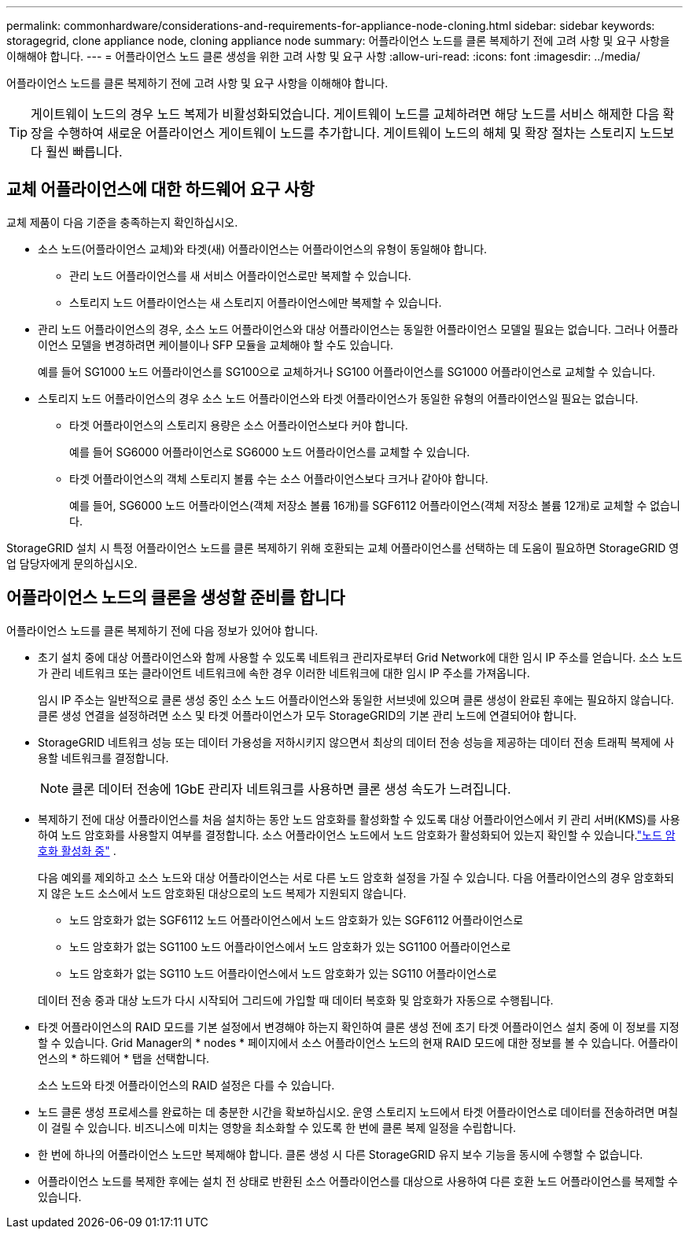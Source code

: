 ---
permalink: commonhardware/considerations-and-requirements-for-appliance-node-cloning.html 
sidebar: sidebar 
keywords: storagegrid, clone appliance node, cloning appliance node 
summary: 어플라이언스 노드를 클론 복제하기 전에 고려 사항 및 요구 사항을 이해해야 합니다. 
---
= 어플라이언스 노드 클론 생성을 위한 고려 사항 및 요구 사항
:allow-uri-read: 
:icons: font
:imagesdir: ../media/


[role="lead"]
어플라이언스 노드를 클론 복제하기 전에 고려 사항 및 요구 사항을 이해해야 합니다.


TIP: 게이트웨이 노드의 경우 노드 복제가 비활성화되었습니다.  게이트웨이 노드를 교체하려면 해당 노드를 서비스 해제한 다음 확장을 수행하여 새로운 어플라이언스 게이트웨이 노드를 추가합니다.  게이트웨이 노드의 해체 및 확장 절차는 스토리지 노드보다 훨씬 빠릅니다.



== 교체 어플라이언스에 대한 하드웨어 요구 사항

교체 제품이 다음 기준을 충족하는지 확인하십시오.

* 소스 노드(어플라이언스 교체)와 타겟(새) 어플라이언스는 어플라이언스의 유형이 동일해야 합니다.
+
** 관리 노드 어플라이언스를 새 서비스 어플라이언스로만 복제할 수 있습니다.
** 스토리지 노드 어플라이언스는 새 스토리지 어플라이언스에만 복제할 수 있습니다.


* 관리 노드 어플라이언스의 경우, 소스 노드 어플라이언스와 대상 어플라이언스는 동일한 어플라이언스 모델일 필요는 없습니다. 그러나 어플라이언스 모델을 변경하려면 케이블이나 SFP 모듈을 교체해야 할 수도 있습니다.
+
예를 들어 SG1000 노드 어플라이언스를 SG100으로 교체하거나 SG100 어플라이언스를 SG1000 어플라이언스로 교체할 수 있습니다.

* 스토리지 노드 어플라이언스의 경우 소스 노드 어플라이언스와 타겟 어플라이언스가 동일한 유형의 어플라이언스일 필요는 없습니다.
+
** 타겟 어플라이언스의 스토리지 용량은 소스 어플라이언스보다 커야 합니다.
+
예를 들어 SG6000 어플라이언스로 SG6000 노드 어플라이언스를 교체할 수 있습니다.

** 타겟 어플라이언스의 객체 스토리지 볼륨 수는 소스 어플라이언스보다 크거나 같아야 합니다.
+
예를 들어, SG6000 노드 어플라이언스(객체 저장소 볼륨 16개)를 SGF6112 어플라이언스(객체 저장소 볼륨 12개)로 교체할 수 없습니다.





StorageGRID 설치 시 특정 어플라이언스 노드를 클론 복제하기 위해 호환되는 교체 어플라이언스를 선택하는 데 도움이 필요하면 StorageGRID 영업 담당자에게 문의하십시오.



== 어플라이언스 노드의 클론을 생성할 준비를 합니다

어플라이언스 노드를 클론 복제하기 전에 다음 정보가 있어야 합니다.

* 초기 설치 중에 대상 어플라이언스와 함께 사용할 수 있도록 네트워크 관리자로부터 Grid Network에 대한 임시 IP 주소를 얻습니다. 소스 노드가 관리 네트워크 또는 클라이언트 네트워크에 속한 경우 이러한 네트워크에 대한 임시 IP 주소를 가져옵니다.
+
임시 IP 주소는 일반적으로 클론 생성 중인 소스 노드 어플라이언스와 동일한 서브넷에 있으며 클론 생성이 완료된 후에는 필요하지 않습니다. 클론 생성 연결을 설정하려면 소스 및 타겟 어플라이언스가 모두 StorageGRID의 기본 관리 노드에 연결되어야 합니다.

* StorageGRID 네트워크 성능 또는 데이터 가용성을 저하시키지 않으면서 최상의 데이터 전송 성능을 제공하는 데이터 전송 트래픽 복제에 사용할 네트워크를 결정합니다.
+

NOTE: 클론 데이터 전송에 1GbE 관리자 네트워크를 사용하면 클론 생성 속도가 느려집니다.

* 복제하기 전에 대상 어플라이언스를 처음 설치하는 동안 노드 암호화를 활성화할 수 있도록 대상 어플라이언스에서 키 관리 서버(KMS)를 사용하여 노드 암호화를 사용할지 여부를 결정합니다.  소스 어플라이언스 노드에서 노드 암호화가 활성화되어 있는지 확인할 수 있습니다.link:../installconfig/optional-enabling-node-encryption.html["노드 암호화 활성화 중"] .
+
다음 예외를 제외하고 소스 노드와 대상 어플라이언스는 서로 다른 노드 암호화 설정을 가질 수 있습니다.  다음 어플라이언스의 경우 암호화되지 않은 노드 소스에서 노드 암호화된 대상으로의 노드 복제가 지원되지 않습니다.

+
** 노드 암호화가 없는 SGF6112 노드 어플라이언스에서 노드 암호화가 있는 SGF6112 어플라이언스로
** 노드 암호화가 없는 SG1100 노드 어플라이언스에서 노드 암호화가 있는 SG1100 어플라이언스로
** 노드 암호화가 없는 SG110 노드 어플라이언스에서 노드 암호화가 있는 SG110 어플라이언스로


+
데이터 전송 중과 대상 노드가 다시 시작되어 그리드에 가입할 때 데이터 복호화 및 암호화가 자동으로 수행됩니다.

* 타겟 어플라이언스의 RAID 모드를 기본 설정에서 변경해야 하는지 확인하여 클론 생성 전에 초기 타겟 어플라이언스 설치 중에 이 정보를 지정할 수 있습니다. Grid Manager의 * nodes * 페이지에서 소스 어플라이언스 노드의 현재 RAID 모드에 대한 정보를 볼 수 있습니다. 어플라이언스의 * 하드웨어 * 탭을 선택합니다.
+
소스 노드와 타겟 어플라이언스의 RAID 설정은 다를 수 있습니다.

* 노드 클론 생성 프로세스를 완료하는 데 충분한 시간을 확보하십시오. 운영 스토리지 노드에서 타겟 어플라이언스로 데이터를 전송하려면 며칠이 걸릴 수 있습니다. 비즈니스에 미치는 영향을 최소화할 수 있도록 한 번에 클론 복제 일정을 수립합니다.
* 한 번에 하나의 어플라이언스 노드만 복제해야 합니다. 클론 생성 시 다른 StorageGRID 유지 보수 기능을 동시에 수행할 수 없습니다.
* 어플라이언스 노드를 복제한 후에는 설치 전 상태로 반환된 소스 어플라이언스를 대상으로 사용하여 다른 호환 노드 어플라이언스를 복제할 수 있습니다.


